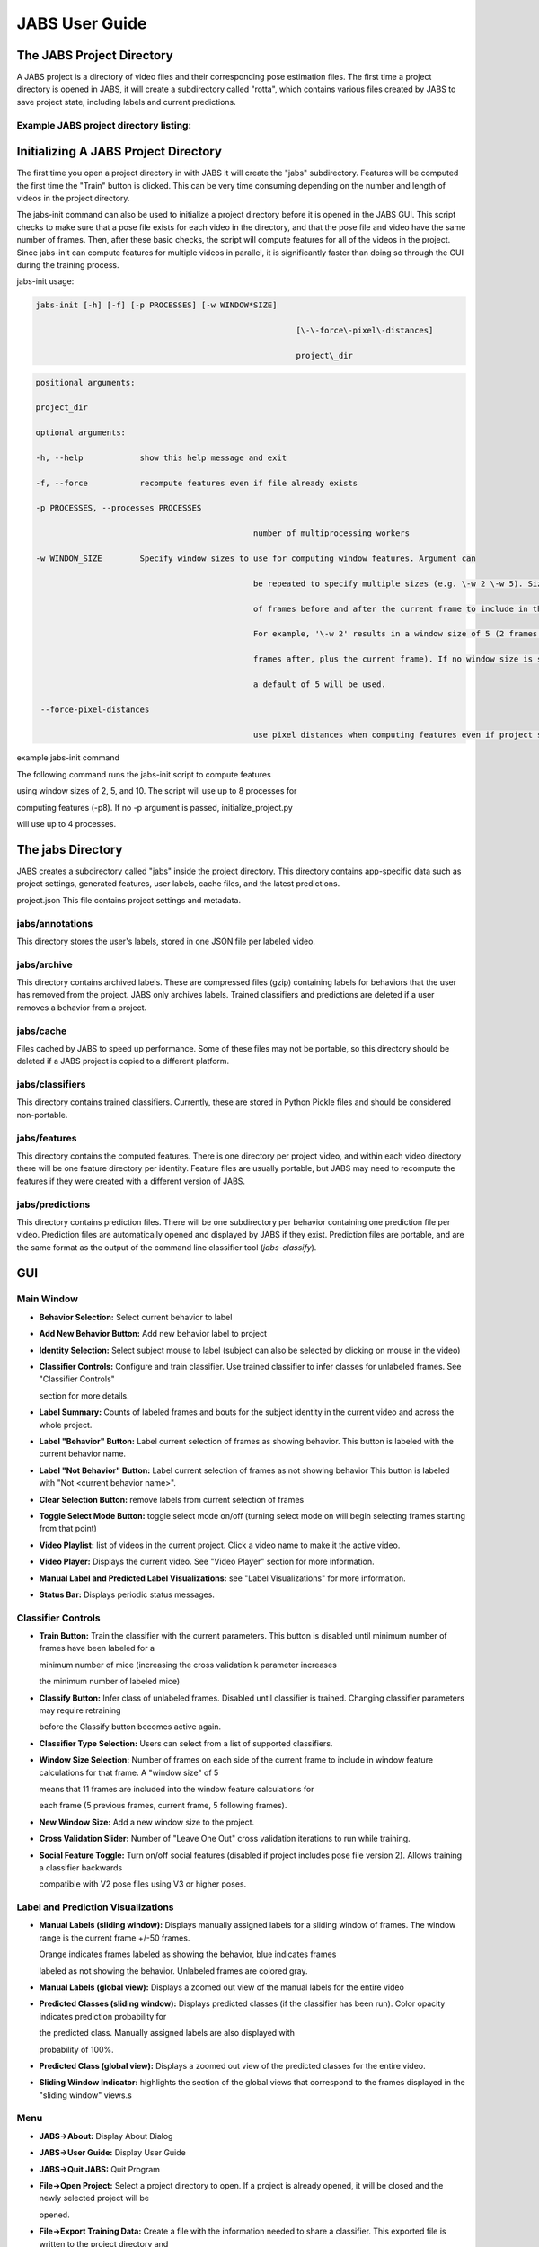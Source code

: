 JABS User Guide
#####
.. The JABS Project Directory: 
The JABS Project Directory
==========================================
A JABS project is a directory of video files and their corresponding pose estimation files. The first time a project directory is opened in JABS, it will create a subdirectory called "rotta", which contains various files created by JABS to save project state, including labels and current predictions.

Example JABS project directory listing:
---------------------------------------

.. image:: images/exampledir.png

.. Initializing  A JABS Project Directory:
Initializing  A JABS Project Directory
========================================

The first time you open a project directory in with JABS it will create the "jabs"
subdirectory. Features will be computed the first time the "Train" button
is clicked. This can be very time consuming depending on the number and length
of videos in the project directory.

The jabs-init command can also be used to initialize a project
directory before it is opened in the JABS GUI. This script checks to make sure
that a pose file exists for each video in the directory, and that the pose file
and video have the same number of frames. Then, after these basic checks, the
script will compute features for all of the videos in the project. Since
jabs-init can compute features for multiple videos in parallel, it
is significantly faster than doing so through the GUI during the training
process.

jabs-init usage:


.. code-block:: console

  jabs-init [-h] [-f] [-p PROCESSES] [-w WINDOW*SIZE]

							 [\-\-force\-pixel\-distances]

							 project\_dir
.. code-block:: console

  positional arguments:

  project_dir

  optional arguments:

  -h, --help            show this help message and exit

  -f, --force           recompute features even if file already exists

  -p PROCESSES, --processes PROCESSES

						number of multiprocessing workers

  -w WINDOW_SIZE        Specify window sizes to use for computing window features. Argument can

						be repeated to specify multiple sizes (e.g. \-w 2 \-w 5). Size is number

						of frames before and after the current frame to include in the window.

						For example, '\-w 2' results in a window size of 5 (2 frames before, 2

						frames after, plus the current frame). If no window size is specified,

						a default of 5 will be used.

   --force-pixel-distances

						use pixel distances when computing features even if project supports cm



example jabs-init command

The following command runs the jabs-init script to compute features

using window sizes of 2, 5, and 10. The script will use up to 8 processes for

computing features (-p8). If no -p argument is passed, initialize_project.py

will use up to 4 processes.

.. code-block:: console
  ./initialize_project.py -p8 -w2 -w5 -w10 <path/to/project/dir>`

.. The jabs Directory :
The jabs Directory
=====================

JABS creates a subdirectory called "jabs" inside the project directory. This
directory contains app-specific data such as project settings, generated
features, user labels, cache files, and the latest predictions.

project.json This file contains project settings and metadata.

jabs/annotations
-----------------

This directory stores the user's labels, stored in one JSON file per labeled
video.

jabs/archive
-----------------

This directory contains archived labels. These are compressed files (gzip)
containing labels for behaviors that the user has removed from the project.
JABS only archives labels. Trained classifiers and predictions are deleted if a
user removes a behavior from a project.

jabs/cache
-----------------

Files cached by JABS to speed up performance. Some of these files may not be
portable, so this directory should be deleted if a JABS project is copied to a
different platform.

jabs/classifiers
-----------------

This directory contains trained classifiers. Currently, these are stored in
Python Pickle files and should be considered non-portable.

jabs/features
-----------------

This directory contains the computed features. There is one directory per
project video, and within each video directory there will be one feature
directory per identity. Feature files are usually portable, but JABS may need
to recompute the features if they were created with a different version of
JABS.

jabs/predictions
-----------------
This directory contains prediction files. There will be one subdirectory per
behavior containing one prediction file per video. Prediction files are
automatically opened and displayed by JABS if they exist. Prediction files are
portable, and are the same format as the output of the command line classifier
tool (`jabs-classify`).

.. JABS GUI:
GUI
=====

Main Window
-----------------

.. image:: images/main_window.png

- **Behavior Selection:** Select current behavior to label
- **Add New Behavior Button:** Add new behavior label to project
- **Identity Selection:** Select subject mouse to label (subject can also be
  selected by clicking on mouse in the video)
- **Classifier Controls:** Configure and train classifier. Use trained
  classifier to infer classes for unlabeled frames. See "Classifier Controls"

  section for more details.
- **Label Summary:** Counts of labeled frames and bouts for the subject identity
  in the current video and across the whole project.
- **Label "Behavior" Button:** Label current selection of frames as showing
  behavior. This button is labeled with the current behavior name.
- **Label "Not Behavior" Button:** Label current selection of frames as not
  showing behavior This button is labeled with "Not <current behavior name>".
- **Clear Selection Button:** remove labels from current selection of frames
- **Toggle Select Mode Button:** toggle select mode on/off (turning select mode
  on will begin selecting frames starting from that point)
- **Video Playlist:** list of videos in the current project. Click a video name
  to make it the active video.
- **Video Player:** Displays the current video. See "Video Player" section for
  more information.
- **Manual Label and Predicted Label Visualizations:** see "Label
  Visualizations" for more information.
- **Status Bar:** Displays periodic status messages.

Classifier Controls
-----------------

.. image:: images/classifier_controls.png

- **Train Button:** Train the classifier with the current parameters. This
  button is disabled until minimum number of frames have been labeled for a

  minimum number of mice (increasing the cross validation k parameter increases

  the minimum number of labeled mice)
- **Classify Button:** Infer class of unlabeled frames. Disabled until
  classifier is trained. Changing classifier parameters may require retraining

  before the Classify button becomes active again.
- **Classifier Type Selection:** Users can select from a list of supported
  classifiers.
- **Window Size Selection:** Number of frames on each side of the current frame
  to include in window feature calculations for that frame. A "window size" of 5

  means that 11 frames are included into the window feature calculations for

  each frame (5 previous frames, current frame, 5 following frames).
- **New Window Size:** Add a new window size to the project.
- **Cross Validation Slider:** Number of "Leave One Out" cross validation
  iterations to run while training.
- **Social Feature Toggle:** Turn on/off social features (disabled if project
  includes pose file version 2). Allows training a classifier backwards

  compatible with V2 pose files using V3 or higher poses.

Label and Prediction Visualizations
---------------------------------------

.. image:: images/label_viz.png

- **Manual Labels (sliding window):** Displays manually assigned labels for a
  sliding window of frames. The window range is the current frame +/-50 frames.

  Orange indicates frames labeled as showing the behavior, blue indicates frames

  labeled as not showing the behavior. Unlabeled frames are colored gray.
- **Manual Labels (global view):** Displays a zoomed out view of the manual
  labels for the entire video
- **Predicted Classes (sliding window):** Displays predicted classes (if the
  classifier has been run). Color opacity indicates prediction probability for

  the predicted class. Manually assigned labels are also displayed with

  probability of 100%.
- **Predicted Class (global view):** Displays a zoomed out view of the predicted
  classes for the entire video.
- **Sliding Window Indicator:** highlights the section of the global views that
  correspond to the frames displayed in the "sliding window" views.s

Menu
-----

- **JABS→About:** Display About Dialog
- **JABS→User Guide:** Display User Guide
- **JABS→Quit JABS:** Quit Program
- **File→Open Project:** Select a project directory to open. If a project is
  already opened, it will be closed and the newly selected project will be

  opened.
- **File→Export Training Data:** Create a file with the information needed to
  share a classifier. This exported file is written to the project directory and

  has the form `<Behavior*Name>*training*<YYYYMMDD*hhmmss>.h5`. This file is

  used as one input for the `classify.py` script.
- **View→View Playlist:** can be used to hide/show video playlist
- **View→Show Track:** show/hide track overlay for the subject. The track
  overlay shows the nose position for the previous 5 frames and the next 10

  frames. The nose position for the next 10 frames is colored red, and the

  previous 5 frames it is a shade of pink.
- **View→Overlay Pose:** toggle the overlay of the pose on top of the subject
  mouse
- **View→Overlay Landmarks:** toggle the overlay of arena landmarks over the
  video.

**Track Overlay Example:**  

.. image:: images/track_overlay.png

**Pose Overlay Example:**  

.. image:: images/pose_overlay.png

.. Labeling:
Labeling
==========

This section describes how a user can add or remove labels. Labels are always
applied to the subject mouse and the current subject can be changed at any time.
A common way to approach labeling is to scan through the video for the behavior
of interest, and then when the behavior is observed select the mouse that is
showing the behavior. Scan to the start of the behavior, and begin selecting
frames. Scan to the end of the behavior to select all of the frames that belong
to the bout, and click the label button.

Selecting Frames
-------------------

When "Select Mode" is activated, JABS begins a new selection starting at that
frame. The current selection is from the selection start frame through the
current frame. Applying a label, or removing labels from the selection clears
the current selection and leaves "Select Mode".

The current selection range is shown on the "Manual Labels" display: 

.. image:: images/selecting_frames.png  

Clicking the "Select Frames" button again or pressing the Escape key will unselect the frames and leave select mode without making a change to the labels.

Applying Labels
----------------

The "Label Behavior Button" will mark all of the frames in the current selection

as showing the behavior. The "Label Not Behavior" button will mark all of the

frames in the current selection as not showing the behavior. Finally, the "Clear

Labels" button will remove all labels from the currently selected frames.

The "Label Behavior Button" will mark all of the frames in the current selection
as showing the behavior. The "Label Not Behavior" button will mark all of the
frames in the current selection as not showing the behavior. Finally, the "Clear
Labels" button will remove all labels from the currently selected frames.

Keyboard Shortcuts
------------------

Using the keyboard controls can be the fastest way to label.

Navigation Keyboard Controls
-----------------------------

The arrow keys can be used for stepping through video. The up arrow skips ahead
10 frames, and the down arrow skips back 10 frames. The right arrow advances one
frame, and the left arrow goes back one frame.


Labeling  Controls
-----------------------

The z, x, and c keys can be used to apply labels.

**If in select mode:**

- **z:** label current selection as "behavior"
- **x:** clear labels from current selection
- **c:** label current selection as "not behavior"

**If not in select mode:**

- **z, x, c:** start selecting frames.

Identity Gaps
--------------

Identities can have gaps if the mouse becomes obstructed or the pose estimation

failed for those frames. In the manual label visualization, these gaps are

indicated with a pattern fill instead of the solid gray/orange/blue colors. In

the predicted class visualization, the gaps are colored white.

.. image:: images/identity_gaps.png


.. Keyboard Shortcuts:
All Keyboard Shortcuts
========================

File Menu
----------

Actions under the file menu have keyboard shortcuts.

- Control Q (Command Q on Mac) quit JABS
- Control T (Command T on Mac) export training data

Navigation
----------

- left arrow: move to previous frame
- right arrow: move to next frame
- up arrow: move forward 10 frames (TODO: make configurable)
- down arrow: move back 10 frames (TODO: make configurable)
- space bar: toggle play/pause

Labeling
---------

while in select mode:

- z: label current selection <behavior>and leave select mode
- x: clear current selection labels and leave select mode
- c: label current selection not <behavior> and leave select mode
- Escape: exit select mode without applying/clearing labels for current
  selection

while not in select mode:

- z, x, c: enter select mode

Other
---------

- t: toggle track overlay for subject
- p: toggle pose overlay for subject
- l: toggle landmark overlay


.. The Command Line Classifier:
The Command Line Classifier
=============================

JABS includes a script called `jabs-classify`, which can be used to classify a

single video from the command line.

.. code-block:: console

  usage: jabs-classify COMMAND COMMAND_ARGS

  commands:

  classify   classify a pose file

  train      train a classifier that can be used to classify multiple pose files

  See `jabs-classify COMMAND --help` for information on a specific command.



.. code-block:: console

  usage: jabs-classify classify [-h] [--random-forest | --gradient-boosting | --xgboost]

							(\-\-training TRAINING | \-\-classifier CLASSIFIER) \-\-input\-pose

							INPUT\_POSE \-\-out\-dir OUT\_DIR [\-\-fps FPS]

							[\-\-feature\-dir FEATURE\_DIR]

  optional arguments:

    -h, --help            show this help message and exit

    --fps FPS             frames per second, default=30

    --feature-dir FEATURE_DIR

						  Feature cache dir. If present, look here for features before computing.

						  If features need to be computed, they will be saved here.

  required arguments:

    --input-pose INPUT_POSE

						input HDF5 pose file (v2, v3, or v4).

    --out-dir OUT_DIR     directory to store classification output

  optionally override the classifier specified in the training file:

 Ignored if trained classifier passed with --classifier option.

 (the following options are mutually exclusive):

  --random-forest       Use Random Forest

  --gradient-boosting   Use Gradient Boosting

  --xgboost             Use XGBoost

Classifier Input (one of the following is required):

  --training TRAINING   Training data h5 file exported from JABS

  --classifier CLASSIFIER

						Classifier file produced from the `classify.py train` command



.. code-block:: console

  usage: jabs-classify train [-h] [--random-forest | --gradient-boosting | --xgboost]

						 training\_file out\_file

  positional arguments:

    training_file        Training h5 file exported by JABS

    out_file             output filename

  optional arguments:

    -h, --help           show this help message and exit

  optionally override the classifier specified in the training file:

   (the following options are mutually exclusive):

    --random-forest      Use Random Forest

    --gradient-boosting  Use Gradient Boosting

    --xgboost            Use XGBoost


Note: xgboost may be unavailable on Mac OS if libomp is not installed.

See `jabs-classify classify --help` output for list of classifiers supported in

the current execution environment.

Note: fps parameter is used to specify the frames per second (used for scaling

time unit for speed and velocity features from "per frame" to "per second").


.. File Formats:
File Formats
=============

This section documents the format of JABS output files that may be needed for

downstream analysis.

Inference File
---------------

An inference file represents the predicted classes for each identity present in one video file.

Location
----------

The prediction files are saved in `<JABS project dir>/jabs/predictions/<behavior*name>/<video*name>.h5` if they were generated by the JABS GUI. The `jabs-classify` script saves inference

files in `<out-dir>/<behavior*name>/<video*name>.h5`

Contents
-----------

The H5 file contains one group, called "predictions". This group contains three

datasets

predictions

- predicted_class
- probabilities
- identity_to_track

The file also has some attributes:

- version: This attribute contains an integer version number, and will be
  incremented if an incompatible change is made to the file format.
- source*pose*major_version: integer containing the major version of the pose
  file that was used for the prediction

predicted_class
---------------

- dtype: 8-bit integer
- shape: #identities x #frames

This dataset contains the predicted class. Each element contains one of three

values:

- 0: "not behavior"
- 1: "behavior"
- -1: "identity not present in frame".


probabilities
------------------

- dtype: 32-bit floating point
- shape: #identities x #frames

This dataset contains the probability (0.0-1.0) of each prediction. If there is
no prediction (the identity doesn't exist at a given frame) then the prediction
probability is 0.0.

identity_to_track
-----------------------

- dtype: 32-bit integer
- shape: #identities x #frames

This dataset maps each JABS-assigned identity (Pose version 3) back to the
original track ID from the pose file at each frame. -1 indicates the identity
does not map to a track for that frame. For Pose File Version 4 and greater,
JABS uses the identity assignment contained in the pose file. For pose version
2, there will be exactly one identity (0).

